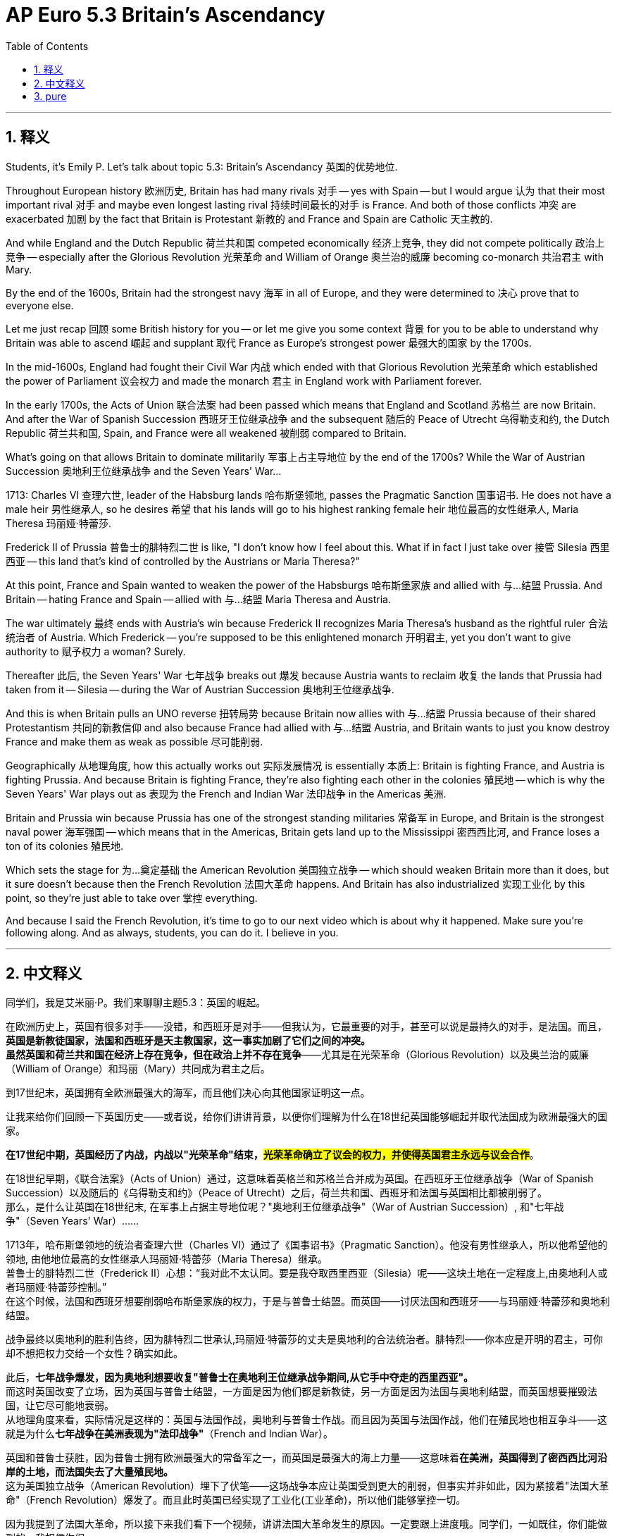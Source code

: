 
= AP Euro 5.3 Britain’s Ascendancy
:toc: left
:toclevels: 3
:sectnums:
:stylesheet: myAdocCss.css

'''

== 释义

Students, it's Emily P. Let's talk about topic 5.3: Britain's Ascendancy 英国的优势地位. +

Throughout European history 欧洲历史, Britain has had many rivals 对手 -- yes with Spain -- but I would argue 认为 that their most important rival 对手 and maybe even longest lasting rival 持续时间最长的对手 is France. And both of those conflicts 冲突 are exacerbated 加剧 by the fact that Britain is Protestant 新教的 and France and Spain are Catholic 天主教的. +

And while England and the Dutch Republic 荷兰共和国 competed economically 经济上竞争, they did not compete politically 政治上竞争 -- especially after the Glorious Revolution 光荣革命 and William of Orange 奥兰治的威廉 becoming co-monarch 共治君主 with Mary. +

By the end of the 1600s, Britain had the strongest navy 海军 in all of Europe, and they were determined to 决心 prove that to everyone else. +

Let me just recap 回顾 some British history for you -- or let me give you some context 背景 for you to be able to understand why Britain was able to ascend 崛起 and supplant 取代 France as Europe's strongest power 最强大的国家 by the 1700s. +

In the mid-1600s, England had fought their Civil War 内战 which ended with that Glorious Revolution 光荣革命 which established the power of Parliament 议会权力 and made the monarch 君主 in England work with Parliament forever. +

In the early 1700s, the Acts of Union 联合法案 had been passed which means that England and Scotland 苏格兰 are now Britain. And after the War of Spanish Succession 西班牙王位继承战争 and the subsequent 随后的 Peace of Utrecht 乌得勒支和约, the Dutch Republic 荷兰共和国, Spain, and France were all weakened 被削弱 compared to Britain. +

What's going on that allows Britain to dominate militarily 军事上占主导地位 by the end of the 1700s? While the War of Austrian Succession 奥地利王位继承战争 and the Seven Years' War... +

1713: Charles VI 查理六世, leader of the Habsburg lands 哈布斯堡领地, passes the Pragmatic Sanction 国事诏书. He does not have a male heir 男性继承人, so he desires 希望 that his lands will go to his highest ranking female heir 地位最高的女性继承人, Maria Theresa 玛丽娅·特蕾莎. +

Frederick II of Prussia 普鲁士的腓特烈二世 is like, "I don't know how I feel about this. What if in fact I just take over 接管 Silesia 西里西亚 -- this land that's kind of controlled by the Austrians or Maria Theresa?" +

At this point, France and Spain wanted to weaken the power of the Habsburgs 哈布斯堡家族 and allied with 与…结盟 Prussia. And Britain -- hating France and Spain -- allied with 与…结盟 Maria Theresa and Austria. +

The war ultimately 最终 ends with Austria's win because Frederick II recognizes Maria Theresa's husband as the rightful ruler 合法统治者 of Austria. Which Frederick -- you're supposed to be this enlightened monarch 开明君主, yet you don't want to give authority to 赋予权力 a woman? Surely. +

Thereafter 此后, the Seven Years' War 七年战争 breaks out 爆发 because Austria wants to reclaim 收复 the lands that Prussia had taken from it -- Silesia -- during the War of Austrian Succession 奥地利王位继承战争. +

And this is when Britain pulls an UNO reverse 扭转局势 because Britain now allies with 与…结盟 Prussia because of their shared Protestantism 共同的新教信仰 and also because France had allied with 与…结盟 Austria, and Britain wants to just you know destroy France and make them as weak as possible 尽可能削弱. +

Geographically 从地理角度, how this actually works out 实际发展情况 is essentially 本质上: Britain is fighting France, and Austria is fighting Prussia. And because Britain is fighting France, they're also fighting each other in the colonies 殖民地 -- which is why the Seven Years' War plays out as 表现为 the French and Indian War 法印战争 in the Americas 美洲. +

Britain and Prussia win because Prussia has one of the strongest standing militaries 常备军 in Europe, and Britain is the strongest naval power 海军强国 -- which means that in the Americas, Britain gets land up to the Mississippi 密西西比河, and France loses a ton of its colonies 殖民地. +

Which sets the stage for 为…奠定基础 the American Revolution 美国独立战争 -- which should weaken Britain more than it does, but it sure doesn't because then the French Revolution 法国大革命 happens. And Britain has also industrialized 实现工业化 by this point, so they're just able to take over 掌控 everything. +

And because I said the French Revolution, it's time to go to our next video which is about why it happened. Make sure you're following along. And as always, students, you can do it. I believe in you. +

'''

== 中文释义

同学们，我是艾米丽·P。我们来聊聊主题5.3：英国的崛起。 +

在欧洲历史上，英国有很多对手——没错，和西班牙是对手——但我认为，它最重要的对手，甚至可以说是最持久的对手，是法国。而且，*英国是新教徒国家，法国和西班牙是天主教国家，这一事实加剧了它们之间的冲突。* +
*虽然英国和荷兰共和国在经济上存在竞争，但在政治上并不存在竞争*——尤其是在光荣革命（Glorious Revolution）以及奥兰治的威廉（William of Orange）和玛丽（Mary）共同成为君主之后。 +

到17世纪末，英国拥有全欧洲最强大的海军，而且他们决心向其他国家证明这一点。 +

让我来给你们回顾一下英国历史——或者说，给你们讲讲背景，以便你们理解为什么在18世纪英国能够崛起并取代法国成为欧洲最强大的国家。 +

*在17世纪中期，英国经历了内战，内战以"光荣革命"结束，#光荣革命确立了议会的权力，并使得英国君主永远与议会合作#*。 +

在18世纪早期，《联合法案》（Acts of Union）通过，这意味着英格兰和苏格兰合并成为英国。在西班牙王位继承战争（War of Spanish Succession）以及随后的《乌得勒支和约》（Peace of Utrecht）之后，荷兰共和国、西班牙和法国与英国相比都被削弱了。 +
那么，是什么让英国在18世纪末, 在军事上占据主导地位呢？"奥地利王位继承战争"（War of Austrian Succession）, 和"七年战争"（Seven Years' War）…… +

1713年，哈布斯堡领地的统治者查理六世（Charles VI）通过了《国事诏书》（Pragmatic Sanction）。他没有男性继承人，所以他希望他的领地, 由他地位最高的女性继承人玛丽娅·特蕾莎（Maria Theresa）继承。 +
普鲁士的腓特烈二世（Frederick II）心想：“我对此不太认同。要是我夺取西里西亚（Silesia）呢——这块土地在一定程度上,由奥地利人或者玛丽娅·特蕾莎控制。” +
在这个时候，法国和西班牙想要削弱哈布斯堡家族的权力，于是与普鲁士结盟。而英国——讨厌法国和西班牙——与玛丽娅·特蕾莎和奥地利结盟。 +

战争最终以奥地利的胜利告终，因为腓特烈二世承认,玛丽娅·特蕾莎的丈夫是奥地利的合法统治者。腓特烈——你本应是开明的君主，可你却不想把权力交给一个女性？确实如此。 +

此后，*七年战争爆发，因为奥地利想要收复"普鲁士在奥地利王位继承战争期间,从它手中夺走的西里西亚"。* +
而这时英国改变了立场，因为英国与普鲁士结盟，一方面是因为他们都是新教徒，另一方面是因为法国与奥地利结盟，而英国想要摧毁法国，让它尽可能地衰弱。 +
从地理角度来看，实际情况是这样的：英国与法国作战，奥地利与普鲁士作战。而且因为英国与法国作战，他们在殖民地也相互争斗——这就是为什么**七年战争在美洲表现为"法印战争"**（French and Indian War）。 +

英国和普鲁士获胜，因为普鲁士拥有欧洲最强大的常备军之一，而英国是最强大的海上力量——这意味着**在美洲，英国得到了密西西比河沿岸的土地，而法国失去了大量殖民地。** +
这为美国独立战争（American Revolution）埋下了伏笔——这场战争本应让英国受到更大的削弱，但事实并非如此，因为紧接着"法国大革命"（French Revolution）爆发了。而且此时英国已经实现了工业化(工业革命)，所以他们能够掌控一切。 +

因为我提到了法国大革命，所以接下来我们看下一个视频，讲讲法国大革命发生的原因。一定要跟上进度哦。同学们，一如既往，你们能做到的。我相信你们。 +

'''

== pure

Students, it's Emily P. Let's talk about topic 5.3: Britain's Ascendancy.

Throughout European history, Britain has had many rivals -- yes with Spain -- but I would argue that their most important rival and maybe even longest lasting rival is France. And both of those conflicts are exacerbated by the fact that Britain is Protestant and France and Spain are Catholic.

And while England and the Dutch Republic competed economically, they did not compete politically -- especially after the Glorious Revolution and William of Orange becoming co-monarch with Mary.

By the end of the 1600s, Britain had the strongest navy in all of Europe, and they were determined to prove that to everyone else.

Let me just recap some British history for you -- or let me give you some context for you to be able to understand why Britain was able to ascend and supplant France as Europe's strongest power by the 1700s.

In the mid-1600s, England had fought their Civil War which ended with that Glorious Revolution which established the power of Parliament and made the monarch in England work with Parliament forever.

In the early 1700s, the Acts of Union had been passed which means that England and Scotland are now Britain. And after the War of Spanish Succession and the subsequent Peace of Utrecht, the Dutch Republic, Spain, and France were all weakened compared to Britain.

What's going on that allows Britain to dominate militarily by the end of the 1700s? While the War of Austrian Succession and the Seven Years' War...

1713: Charles VI, leader of the Habsburg lands, passes the Pragmatic Sanction. He does not have a male heir, so he desires that his lands will go to his highest ranking female heir, Maria Theresa.

Frederick II of Prussia is like, "I don't know how I feel about this. What if in fact I just take over Silesia -- this land that's kind of controlled by the Austrians or Maria Theresa?"

At this point, France and Spain wanted to weaken the power of the Habsburgs and allied with Prussia. And Britain -- hating France and Spain -- allied with Maria Theresa and Austria.

The war ultimately ends with Austria's win because Frederick II recognizes Maria Theresa's husband as the rightful ruler of Austria. Which Frederick -- you're supposed to be this enlightened monarch, yet you don't want to give authority to a woman? Surely.

Thereafter, the Seven Years' War breaks out because Austria wants to reclaim the lands that Prussia had taken from it -- Silesia -- during the War of Austrian Succession.

And this is when Britain pulls an UNO reverse because Britain now allies with Prussia because of their shared Protestantism and also because France had allied with Austria, and Britain wants to just you know destroy France and make them as weak as possible.

Geographically, how this actually works out is essentially: Britain is fighting France, and Austria is fighting Prussia. And because Britain is fighting France, they're also fighting each other in the colonies -- which is why the Seven Years' War plays out as the French and Indian War in the Americas.

Britain and Prussia win because Prussia has one of the strongest standing militaries in Europe, and Britain is the strongest naval power -- which means that in the Americas, Britain gets land up to the Mississippi, and France loses a ton of its colonies.

Which sets the stage for the American Revolution -- which should weaken Britain more than it does, but it sure doesn't because then the French Revolution happens. And Britain has also industrialized by this point, so they're just able to take over everything.

And because I said the French Revolution, it's time to go to our next video which is about why it happened. Make sure you're following along. And as always, students, you can do it. I believe in you.

'''